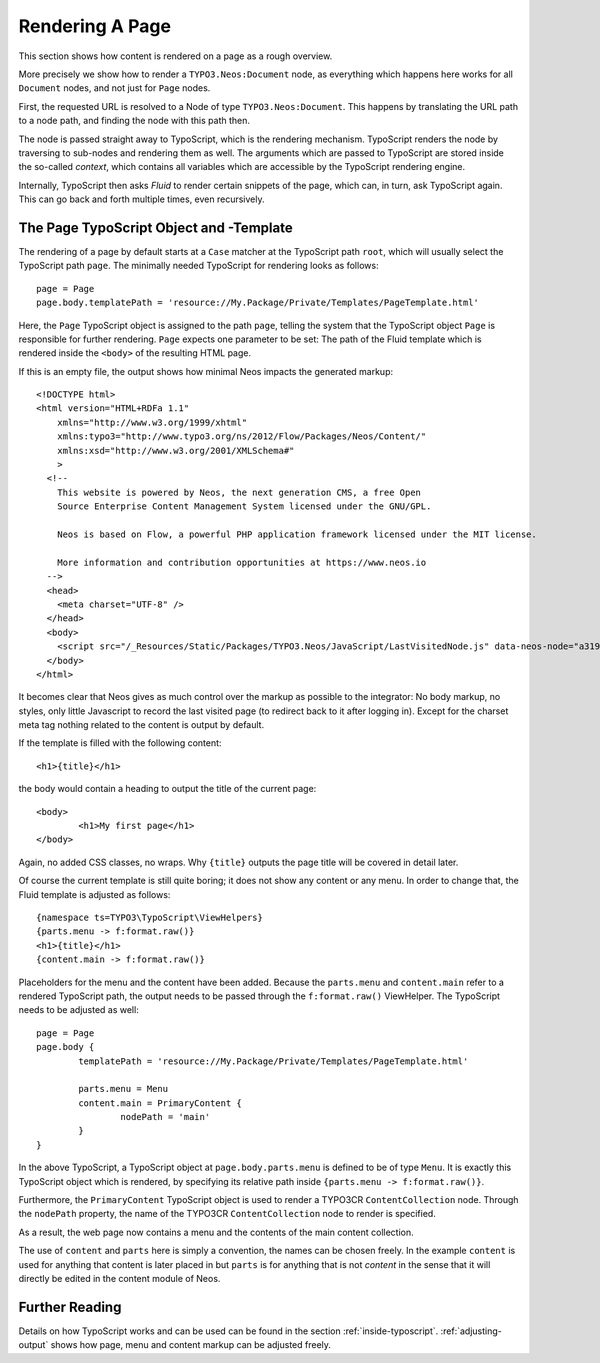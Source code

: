 .. _page-rendering:

================
Rendering A Page
================

This section shows how content is rendered on a page as a rough overview.

More precisely we show how to render a ``TYPO3.Neos:Document`` node, as everything which happens
here works for all ``Document`` nodes, and not just for ``Page`` nodes.

First, the requested URL is resolved to a Node of type ``TYPO3.Neos:Document``.
This happens by translating the URL path to a node path, and finding the node
with this path then.

The node is passed straight away to TypoScript, which is the rendering mechanism.
TypoScript renders the node by traversing to sub-nodes and rendering them as well.
The arguments which are passed to TypoScript are stored inside the so-called
*context*, which contains all variables which are accessible by the TypoScript rendering
engine.

Internally, TypoScript then asks *Fluid* to render certain snippets of the page,
which can, in turn, ask TypoScript again. This can go back and forth multiple
times, even recursively.

The Page TypoScript Object and -Template
========================================

The rendering of a page by default starts at a ``Case`` matcher at the TypoScript path ``root``,
which will usually select the TypoScript path ``page``.  The minimally needed TypoScript for rendering
looks as follows::

	page = Page
	page.body.templatePath = 'resource://My.Package/Private/Templates/PageTemplate.html'

Here, the ``Page`` TypoScript object is assigned to the path ``page``, telling the
system that the TypoScript object ``Page`` is responsible for further rendering.
``Page`` expects one parameter to be set: The path of the Fluid template which
is rendered inside the ``<body>`` of the resulting HTML page.

If this is an empty file, the output shows how minimal Neos impacts the generated
markup::

	<!DOCTYPE html>
	<html version="HTML+RDFa 1.1"
	    xmlns="http://www.w3.org/1999/xhtml"
	    xmlns:typo3="http://www.typo3.org/ns/2012/Flow/Packages/Neos/Content/"
	    xmlns:xsd="http://www.w3.org/2001/XMLSchema#"
	    >
	  <!--
	    This website is powered by Neos, the next generation CMS, a free Open
	    Source Enterprise Content Management System licensed under the GNU/GPL.

	    Neos is based on Flow, a powerful PHP application framework licensed under the MIT license.

	    More information and contribution opportunities at https://www.neos.io
	  -->
	  <head>
	    <meta charset="UTF-8" />
	  </head>
	  <body>
	    <script src="/_Resources/Static/Packages/TYPO3.Neos/JavaScript/LastVisitedNode.js" data-neos-node="a319a653-ef38-448d-9d19-0894299068aa"></script>
	  </body>
	</html>

It becomes clear that Neos gives as much control over the markup as possible to the
integrator: No body markup, no styles, only little Javascript to record the last visited
page (to redirect back to it after logging in). Except for the charset meta tag nothing
related to the content is output by default.

If the template is filled with the following content::

	<h1>{title}</h1>

the body would contain a heading to output the title of the current page::

	<body>
		<h1>My first page</h1>
	</body>

Again, no added CSS classes, no wraps. Why ``{title}`` outputs the page title will be
covered in detail later.

Of course the current template is still quite boring; it does not show any content
or any menu. In order to change that, the Fluid template is adjusted as follows::

	{namespace ts=TYPO3\TypoScript\ViewHelpers}
	{parts.menu -> f:format.raw()}
	<h1>{title}</h1>
	{content.main -> f:format.raw()}

Placeholders for the menu and the content have been added. Because the ``parts.menu`` and
``content.main`` refer to a rendered TypoScript path, the output needs to be passed through
the ``f:format.raw()`` ViewHelper. The TypoScript needs to be adjusted as well::

	page = Page
	page.body {
		templatePath = 'resource://My.Package/Private/Templates/PageTemplate.html'

		parts.menu = Menu
		content.main = PrimaryContent {
			nodePath = 'main'
		}
	}

In the above TypoScript, a TypoScript object at ``page.body.parts.menu`` is defined
to be of type ``Menu``. It is exactly this TypoScript object which is rendered, by
specifying its relative path inside ``{parts.menu -> f:format.raw()}``.

Furthermore, the ``PrimaryContent`` TypoScript object is used to render a TYPO3CR
``ContentCollection`` node. Through the ``nodePath`` property, the name of the TYPO3CR
``ContentCollection`` node to render is specified.

As a result, the web page now contains a menu and the contents of the main content
collection.

The use of ``content`` and ``parts`` here is simply a convention, the names can be
chosen freely. In the example ``content`` is used for anything that content is later
placed in but ``parts`` is for anything that is not *content* in the sense that it
will directly be edited in the content module of Neos.

Further Reading
===============

Details on how TypoScript works and can be used can be found in the section :ref:`inside-typoscript`.
:ref:`adjusting-output` shows how page, menu and content markup can be adjusted freely.
